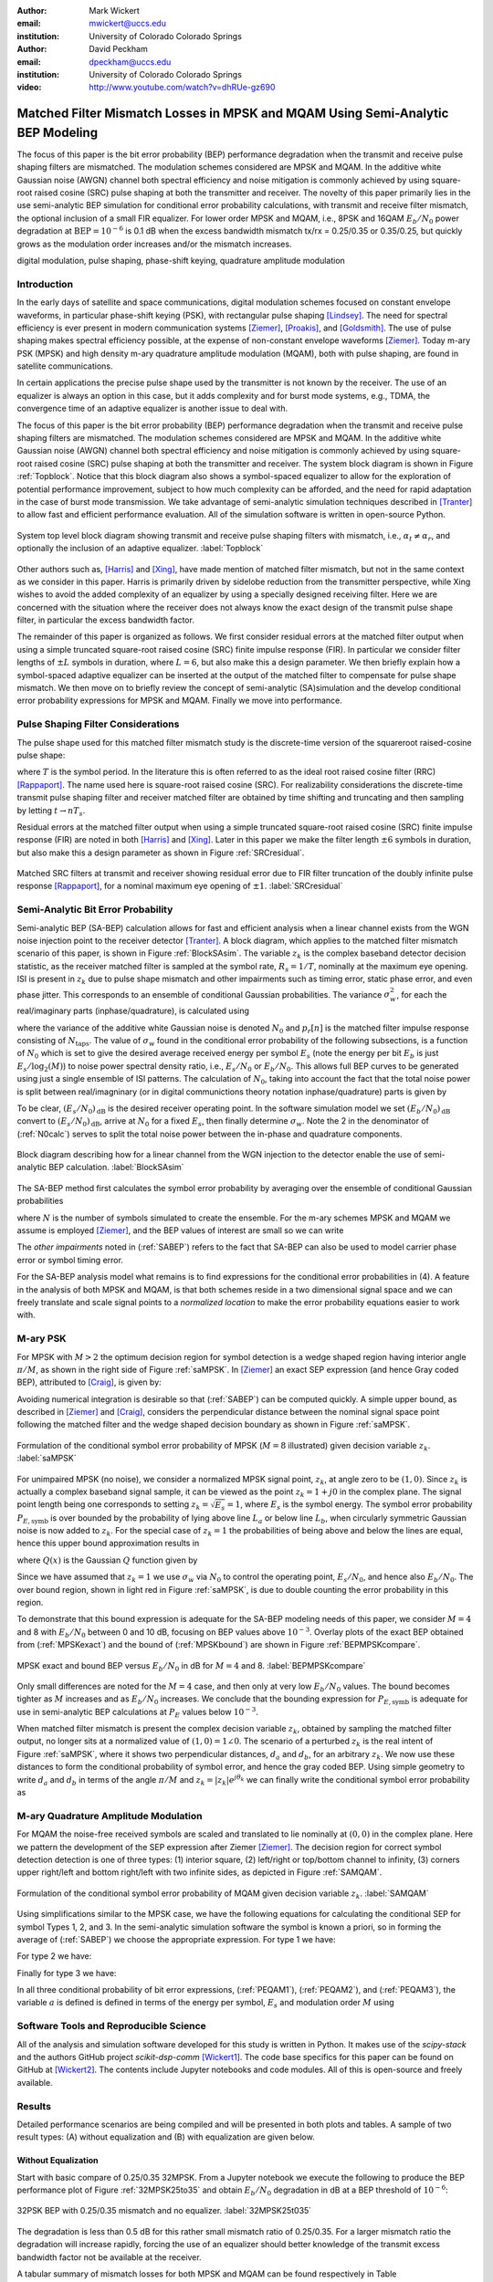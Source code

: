 :author: Mark Wickert
:email: mwickert@uccs.edu
:institution: University of Colorado Colorado Springs

:author: David Peckham
:email: dpeckham@uccs.edu
:institution: University of Colorado Colorado Springs

:video: http://www.youtube.com/watch?v=dhRUe-gz690

--------------------------------------------------------------------------------
Matched Filter Mismatch Losses in MPSK and MQAM Using Semi-Analytic BEP Modeling
--------------------------------------------------------------------------------

.. class:: abstract

   The focus of this paper is the bit error probability (BEP) performance 
   degradation when the transmit and receive pulse shaping filters are 
   mismatched. The modulation schemes considered are MPSK and MQAM. 
   In the additive white Gaussian noise (AWGN) channel both spectral 
   efficiency and noise mitigation is commonly achieved by using 
   square-root raised cosine (SRC) pulse shaping at both the transmitter 
   and receiver. The novelty of this paper primarily lies in the use 
   semi-analytic BEP simulation for conditional error probability calculations, with transmit and receive filter mismatch, the optional inclusion of a small FIR equalizer. For lower order MPSK and MQAM, i.e., 8PSK and 16QAM :math:`E_b/N_0` power degradation at :math:`\text{BEP} = 10^{-6}` is 0.1 dB when the excess bandwidth mismatch tx/rx = 0.25/0.35 or 0.35/0.25, but quickly grows as the modulation order increases and/or the mismatch increases. 


.. class:: keywords

   digital modulation, pulse shaping, phase-shift keying, 
   quadrature amplitude modulation 


Introduction
------------

In the early days of satellite and space communications, digital
modulation schemes focused on constant envelope waveforms, in particular
phase-shift keying (PSK), with rectangular pulse shaping [Lindsey]_. 
The need for spectral efficiency is ever present in modern communication 
systems [Ziemer]_, [Proakis]_, and [Goldsmith]_. The use of pulse 
shaping makes spectral efficiency possible, at the expense of non-constant 
envelope waveforms [Ziemer]_. Today m-ary PSK (MPSK) and
high density m-ary quadrature amplitude modulation (MQAM), both with
pulse shaping, are found in satellite communications.

In certain applications the precise pulse shape used by the transmitter
is not known by the receiver. The use of an equalizer is always an
option in this case, but it adds complexity and for burst mode systems,
e.g., TDMA, the convergence time of an adaptive equalizer is another
issue to deal with.

The focus of this paper is the bit error probability (BEP) performance
degradation when the transmit and receive pulse shaping filters are
mismatched. The modulation schemes considered are MPSK and MQAM. In the
additive white Gaussian noise (AWGN) channel both spectral efficiency
and noise mitigation is commonly achieved by using square-root raised
cosine (SRC) pulse shaping at both the transmitter and receiver. The
system block diagram is shown in Figure :ref:`Topblock`.
Notice that this block diagram also shows a symbol-spaced equalizer to
allow for the exploration of potential performance improvement, subject
to how much complexity can be afforded, and the need for rapid
adaptation in the case of burst mode transmission. We take advantage of
semi-analytic simulation techniques described in 
[Tranter]_ to allow fast and efficient performance
evaluation. All of the simulation software is written in open-source
Python.


.. figure:: Block_top.pdf
   :scale: 85%
   :align: center
   :figclass: htb

   System top level block diagram showing transmit and receive pulse
   shaping filters with mismatch, i.e., :math:`\alpha_t \neq \alpha_r`,
   and optionally the inclusion of an adaptive equalizer. :label:`Topblock`


Other authors such as, [Harris]_ and [Xing]_, have made mention of matched filter
mismatch, but not in the same context as we consider in this paper.
Harris is primarily driven by sidelobe reduction from the transmitter
perspective, while Xing wishes to avoid the added complexity of an
equalizer by using a specially designed receiving filter. Here we are
concerned with the situation where the receiver does not always know the
exact design of the transmit pulse shape filter, in particular the
excess bandwidth factor.

The remainder of this paper is organized as follows. We first consider
residual errors at the matched filter output when using a simple
truncated square-root raised cosine (SRC) finite impulse response (FIR).
In particular we consider filter lengths of :math:`\pm L` symbols in
duration, where :math:`L=6`, but also make this a design parameter. We
then briefly explain how a symbol-spaced adaptive equalizer can be
inserted at the output of the matched filter to compensate for pulse
shape mismatch. We then move on to briefly review the concept of
semi-analytic (SA)simulation and the develop conditional error
probability expressions for MPSK and MQAM. Finally we move into
performance.


Pulse Shaping Filter Considerations
-----------------------------------

The pulse shape used for this matched filter mismatch study is the
discrete-time version of the squareroot raised-cosine pulse shape:

.. math::
   :label: SRCpulse

   p_\text{SRC}(t) = \begin{cases}
           1 - \alpha +4\alpha/\pi, & t = 0 \\
           \frac{\alpha}{\sqrt{2}}\Big[\big(1+\frac{2}{\pi}\big)\sin\big(\frac{\pi}{4\alpha}\big) \\
           \quad\quad\big(1-\frac{2}{\pi}\big)\cos\big(\frac{\pi}{4\alpha}\big)\Big], & t = 
           \pm \frac{T}{4\alpha} \\
           \Big\{\sin\big[\pi t(1-\alpha)/T\big] + \\
           4\alpha t\cos\big[\pi t(1+\alpha)/T\big]/T\Big\}/ \\
           \Big\{\pi t\big[1 - (4\alpha t/T)^2\big]/T\Big\}^{-1}, & \text{otherwise}
       \end{cases}

where :math:`T` is the symbol period. In the literature this is often
referred to as the ideal root raised cosine filter (RRC)
[Rappaport]_. The name used here is square-root
raised cosine (SRC). For realizability considerations the discrete-time
transmit pulse shaping filter and receiver matched filter are obtained
by time shifting and truncating and then sampling by letting
:math:`t\rightarrow n T_s`.

Residual errors at the matched filter output when using a simple
truncated square-root raised cosine (SRC) finite impulse response (FIR)
are noted in both [Harris]_ and [Xing]_. Later in this paper we make the filter
length :math:`\pm 6` symbols in duration, but also make this a design
parameter as shown in Figure :ref:`SRCresidual`.

.. figure:: Residual_compare_4QAM.pdf
   :scale: 50%
   :align: center
   :figclass: htb

   Matched SRC filters at transmit and receiver showing residual error
   due to FIR filter truncation of the doubly infinite pulse response
   [Rappaport]_, for a nominal maximum eye opening
   of :math:`\pm 1`. :label:`SRCresidual`


Semi-Analytic Bit Error Probability
-----------------------------------

Semi-analytic BEP (SA-BEP) calculation allows for fast and efficient
analysis when a linear channel exists from the WGN noise injection point
to the receiver detector [Tranter]_. A block
diagram, which applies to the matched filter mismatch scenario of this
paper, is shown in Figure :ref:`BlockSAsim`. The variable
:math:`z_k` is the complex baseband detector decision statistic, as the
receiver matched filter is sampled at the symbol rate, :math:`R_s=1/T`,
nominally at the maximum eye opening. ISI is present in :math:`z_k` due
to pulse shape mismatch and other impairments such as timing error,
static phase error, and even phase jitter. This corresponds to an
ensemble of conditional Gaussian probabilities. The variance
:math:`\sigma_w^2`, for each the real/imaginary parts
(inphase/quadrature), is calculated using

.. math::
   :label: noisePwr

   \sigma_w^2 = N_0\cdot \sum_{n=0}^{N_\text{taps}-1} |p_r[n]|^2,

where the variance of the additive white Gaussian noise is denoted
:math:`N_0` and :math:`p_r[n]` is the matched filter impulse response
consisting of :math:`N_\text{taps}`. The value of :math:`\sigma_w` found
in the conditional error probability of the following subsections, is a
function of :math:`N_0` which is set to give the desired average
received energy per symbol :math:`E_s` (note the energy per bit
:math:`E_b` is just :math:`E_s/\log_2(M)`) to noise power spectral
density ratio, i.e., :math:`E_s/N_0` or :math:`E_b/N_0`. This allows
full BEP curves to be generated using just a single ensemble of ISI
patterns. The calculation of :math:`N_0`, taking into account the fact
that the total noise power is split between real/imagninary (or in 
digital communictions theory notation inphase/quadrature) parts is given by

.. math::
   :label: N0calc

   N_0 = \frac{E_s}{2\cdot 10^{(E_s/N_0)_\text{dB}/10}}

To be clear, :math:`(E_s/N_0)_\text{dB}` is the desired receiver
operating point. In the software simulation model we set
:math:`(E_b/N_0)_\text{dB}` convert to :math:`(E_s/N_0)_\text{dB}`,
arrive at :math:`N_0` for a fixed :math:`E_s`, then finally determine
:math:`\sigma_w`. Note the 2 in the denominator of
(:ref:`N0calc`) serves to split the total noise power between
the in-phase and quadrature components.

.. figure:: Block_SA.pdf
   :scale: 90%
   :align: center
   :figclass: htb

   Block diagram describing how for a linear channel from the WGN
   injection to the detector enable the use of semi-analytic BEP
   calculation. :label:`BlockSAsim`

The SA-BEP method first calculates the symbol error probability by
averaging over the ensemble of conditional Gaussian probabilities

.. math::
   :label: SABEP

   P_{E,\text{symb}} = \frac{1}{N} \sum_{k=1}^N \text{Pr}\{\text{Error}|z_k,
   \sigma_w,\text{other impairments}\}    

where :math:`N` is the number of symbols simulated to create the
ensemble. For the m-ary schemes MPSK and MQAM we assume is employed
[Ziemer]_, and the BEP values of interest are small
so we can write

.. math:: 
   :label: SEP2BEP

   \text{BEP} = \frac{P_{E,\text{symb}}}{\text{log}_2(M)}

The *other impairments* noted in (:ref:`SABEP`) refers to the
fact that SA-BEP can also be used to model carrier phase error or symbol
timing error.

For the SA-BEP analysis model what remains is to find expressions for
the conditional error probabilities in (4). A feature in the analysis of
both MPSK and MQAM, is that both schemes reside in a two dimensional
signal space and we can freely translate and scale signal points to a
*normalized location* to make the error probability equations easier to
work with.


M-ary PSK
---------

For MPSK with :math:`M > 2` the optimum decision region for symbol
detection is a wedge shaped region having interior angle :math:`\pi/M`,
as shown in the right side of Figure :ref:`saMPSK`. In [Ziemer]_ an 
exact SEP expression (and hence Gray coded BEP), attributed to [Craig]_, 
is given by:

.. math::
   :label: MPSKexact

   P_{E,\text{symb}} = \frac{1}{\pi}\int_0^{\pi-\pi/M} \exp\left(\frac{(E_s/N_0)
   \sin^2(\pi/M)}{\sin^2(\phi)}\right)\, d\phi

Avoiding numerical integration is desirable so that
(:ref:`SABEP`) can be computed quickly. A simple upper bound,
as described in [Ziemer]_ and
[Craig]_, considers the perpendicular distance
between the nominal signal space point following the matched filter and
the wedge shaped decision boundary as shown in
Figure :ref:`saMPSK`.

.. figure:: MPSK_SA_analysis.pdf
   :scale: 65%
   :align: center
   :figclass: htb

   Formulation of the conditional symbol error probability of MPSK
   (:math:`M=8` illustrated) given decision variable :math:`z_k`. :label:`saMPSK`


For unimpaired MPSK (no noise), we consider a normalized MPSK signal
point, :math:`z_k`, at angle zero to be :math:`(1,0)`. Since :math:`z_k`
is actually a complex baseband signal sample, it can be viewed as the
point :math:`z_k = 1 + j0` in the complex plane. The signal point length
being one corresponds to setting :math:`z_k = \sqrt{E_s} = 1`, where
:math:`E_s` is the symbol energy. The symbol error probability
:math:`P_{E,\text{symb}}` is over bounded by the probability of lying
above line :math:`L_a` or below line :math:`L_b`, when circularly
symmetric Gaussian noise is now added to :math:`z_k`. For the special
case of :math:`z_k = 1` the probabilities of being above and below the
lines are equal, hence this upper bound approximation results in

.. math::
   :label: MPSKbound

   P_{E,\text{symb}} \simeq 2Q\left(\frac{z_k\cdot\sin(\pi/M)}{\sigma_w}\right)=
   2Q\left(\frac{\sin(\pi/M)}{\sigma_w}\right),

where :math:`Q(x)` is the Gaussian :math:`Q` function given by

.. math::
   :label: Qfctn

   Q(x) = \frac{1}{\sqrt{2\pi}} \int_x^\infty e^{-t^2/2}\, dt

Since we have assumed that :math:`z_k = 1` we use :math:`\sigma_w` via
:math:`N_0` to control the operating point, :math:`E_s/N_0`, and hence
also :math:`E_b/N_0`. The over bound region, shown in light red in
Figure :ref:`saMPSK`, is due to double counting the error
probability in this region.

To demonstrate that this bound expression is adequate for the SA-BEP
modeling needs of this paper, we consider :math:`M=4` and 8 with
:math:`E_b/N_0` between 0 and 10 dB, focusing on BEP values above
:math:`10^{-3}`. Overlay plots of the exact BEP obtained from
(:ref:`MPSKexact`) and the bound of
(:ref:`MPSKbound`) are shown in
Figure :ref:`BEPMPSKcompare`.

.. figure:: 4PSK_8PSK_BEP_Exact_vs_Bound.pdf
   :scale: 65%
   :align: center
   :figclass: htb

   MPSK exact and bound BEP versus :math:`E_b/N_0` in dB for :math:`M=4`
   and 8. :label:`BEPMPSKcompare`

Only small differences are noted for the :math:`M=4` case, and then only
at very low :math:`E_b/N_0` values. The bound becomes tighter as
:math:`M` increases and as :math:`E_b/N_0` increases. We conclude that
the bounding expression for :math:`P_{E,\text{symb}}` is adequate for
use in semi-analytic BEP calculations at :math:`P_E` values below
:math:`10^{-3}`.

When matched filter mismatch is present the complex decision variable
:math:`z_k`, obtained by sampling the matched filter output, no longer
sits at a normalized value of :math:`(1,0) = 1\angle 0`. The scenario of
a perturbed :math:`z_k` is the real intent of
Figure :ref:`saMPSK`, where it shows two perpendicular
distances, :math:`d_a` and :math:`d_b`, for an arbitrary :math:`z_k`. We
now use these distances to form the conditional probability of symbol
error, and hence the gray coded BEP. Using simple geometry to write
:math:`d_a` and :math:`d_b` in terms of the angle :math:`\pi/M` and
:math:`z_k = |z_k|e^{j\theta_k}` we can finally write the conditional
symbol error probability as

.. math::
   :label: MPSKsepfnl
   :type: eqnarray

       P_{E,\text{symb}}(z_k,\sigma_w) &=& Q\left(\frac{|z_k|\sin(\pi/M - 
       |\theta_k|)}{\sigma_w}\right) + \nonumber \\
       && Q\left(\frac{|z_k|\sin(\pi/M + |\theta_k|)}{\sigma_w}\right).


M-ary Quadrature Amplitude Modulation
-------------------------------------

For MQAM the noise-free received symbols are scaled and translated to
lie nominally at :math:`(0,0)` in the complex plane. Here we pattern the
development of the SEP expression after Ziemer
[Ziemer]_. The decision region for correct symbol
detection detection is one of three types: (1) interior square, (2)
left/right or top/bottom channel to infinity, (3) corners upper
right/left and bottom right/left with two infinite sides, as depicted in
Figure :ref:`SAMQAM`.

.. figure:: MQAM_SA_analysis.pdf
   :scale: 65%
   :align: center
   :figclass: htb

   Formulation of the conditional symbol error probability of MQAM given
   decision variable :math:`z_k`. :label:`SAMQAM`


Using simplifications similar to the MPSK case, we have the following
equations for calculating the conditional SEP for symbol Types 1, 2, and
3. In the semi-analytic simulation software the symbol is known a
priori, so in forming the average of (:ref:`SABEP`) we choose
the appropriate expression. For type 1 we have:

.. math::
   :label: PEQAM1

   \begin{split}
       P_{E|\text{type 1}}(z_k,\sigma_w| \text{type 1}) \text{ = \hspace{1.45in}} \\
       Q\left(\frac{a - \text{Re}\{z_k\}}{\sigma_w}\right)
       + Q\left(\frac{a + \text{Re}\{z_k\}}{\sigma_w}\right) \\
       + Q\left(\frac{a - \text{Im}\{z_k\}}{\sigma_w}\right) 
       + Q\left(\frac{a + \text{Im}\{z_k\}}{\sigma_w}\right)
   \end{split}

For type 2 we have:

.. math::
   :label: PEQAM2

   \begin{split}
       P_{E|\text{type 2}}(z_k,\sigma_w| \text{type 2}) \text{ = \hspace{1.45in}} \\
       Q\left(\frac{a - \text{Re}\{z_k\}}{\sigma_w}\right) 
       + Q\left(\frac{a + \text{Re}\{z_k\}}{\sigma_w}\right) \\
       + Q\left(\frac{a \pm \text{Im}\{z_k\}}{\sigma_w}\right) 
   \end{split}

Finally for type 3 we have:

.. math::
   :label: PEQAM3

   \begin{split}
       P_{E|\text{type 3}}(z_k,\sigma_w| \text{type 3}) \text{ = \hspace{1.5in}} \\
       Q\left(\frac{a \pm \text{Re}\{z_k\}}{\sigma_w}\right)
       + Q\left(\frac{a \pm \text{Im}\{z_k\}}{\sigma_w}\right)
   \end{split}

In all three conditional probability of bit error expressions, (:ref:`PEQAM1`), 
(:ref:`PEQAM2`), and (:ref:`PEQAM3`), the variable :math:`a` is defined is defined in 
terms of the energy per symbol, :math:`E_s` and modulation order :math:`M` using

.. math:: 
   :label: QAMfinda

   a = \sqrt{\frac{3E_s}{2(M-1)}}.

Software Tools and Reproducible Science
---------------------------------------

All of the analysis and simulation software developed for this study is
written in Python. It makes use of the *scipy-stack* and the authors
GitHub project *scikit-dsp-comm* [Wickert1]_.
The code base specifics for this paper can be found on GitHub at
[Wickert2]_. The contents include Jupyter notebooks
and code modules. All of this is open-source and freely available.

Results
-------

Detailed performance scenarios are being compiled and will be presented
in both plots and tables. A sample of two result types: (A) without
equalization and (B) with equalization are given below.

Without Equalization
====================

Start with basic compare of 0.25/0.35 32MPSK. From a Jupyter notebook we
execute the following to produce the BEP performance plot of
Figure :ref:`32MPSK25to35` and obtain :math:`E_b/N_0` degradation in
dB at a BEP threshold of :math:`10^{-6}`:


.. figure:: BEP_32PSK_25to35_5d_plt.pdf
   :scale: 65%
   :align: center
   :figclass: htb
   

   32PSK BEP with 0.25/0.35 mismatch and no equalizer. :label:`32MPSK25t035`

The degradation is less than 0.5 dB for this rather small mismatch ratio
of 0.25/0.35. For a larger mismatch ratio the degradation will increase
rapidly, forcing the use of an equalizer should better knowledge of the
transmit excess bandwidth factor not be available at the receiver.

A tabular summary of mismatch losses for both MPSK and MQAM can be found respectively in Table :ref:`mismatchloss1` 
and Table :ref:`mismatchloss2`.
   
   
.. table:: MPSK degradation resulting from filter mismatch. :label:`mismatchloss1`
   :class: w
   :widths: auto

   +----+-----------------------------------+---------+---------+---------+---------+---------+---------+---------+---------+---------+---------+
   |    | :math:`\mathbf{\alpha}_\text{tx}` | 0.25    | 0.25    | 0.25    | 0.25    | 0.25    | 0.3     | 0.35    | 0.4     | 0.45    | 0.5     |
   +----+-----------------------------------+---------+---------+---------+---------+---------+---------+---------+---------+---------+---------+
   |    | :math:`\mathbf{\alpha}_\text{rx}` | 0.3     | 0.35    | 0.4     | 0.45    | 0.5     | 0.25    | 0.25    | 0.25    | 0.25    | 0.25    |
   +----+-----------------------------------+---------+---------+---------+---------+---------+---------+---------+---------+---------+---------+
   | M  | BEP                               | :math:`\hspace{1.9in} E_b/N_0` Degradation (dB)                                                   |
   +====+===================================+=========+=========+=========+=========+=========+=========+=========+=========+=========+=========+
   | 4  | :math:`10^{-5}`                   | 0\*     | 0\*     | 0\*     | 1.75E-2 | 3.82E-2 | 0\*     | 0\*     | 0\*     | 1.63E-2 | 3.78E-2 |
   +----+-----------------------------------+---------+---------+---------+---------+---------+---------+---------+---------+---------+---------+
   | 4  | :math:`10^{-6}`                   | 0\*     | 0\*     | 0\*     | 2.56E-2 | 4.70E-2 | 0\*     | 0\*     | 0\*     | 2.68E-2 | 4.88E-2 |
   +----+-----------------------------------+---------+---------+---------+---------+---------+---------+---------+---------+---------+---------+
   | 4  | :math:`10^{-7}`                   | 0\*     | 0\*     | 0\*     | 2.99E-2 | 5.64E-2 | 0\*     | 0\*     | 0\*     | 2.98E-2 | 6.36E-2 |
   +----+-----------------------------------+---------+---------+---------+---------+---------+---------+---------+---------+---------+---------+
   | 4  | :math:`10^{-8}`                   | 0\*     | 0\*     | 1.08E-2 | 3.54E-2 | 7.11E-2 | 0\*     | 0\*     | 1.28E-2 | 3.48E-2 | 7.28E-2 |
   +----+-----------------------------------+---------+---------+---------+---------+---------+---------+---------+---------+---------+---------+
   | 4  | :math:`10^{-9}`                   | 0\*     | 0\*     | 1.54E-2 | 4.56E-2 | 8.14E-2 | 0\*     | 0\*     | 1.60E-2 | 4.18E-2 | 8.10E-2 |
   +----+-----------------------------------+---------+---------+---------+---------+---------+---------+---------+---------+---------+---------+
   | 8  | :math:`10^{-5}`                   | 0\*     | 0\*     | 3.04E-2 | 7.82E-2 | 1.36E-1 | 0\*     | 0\*     | 3.37E-2 | 7.59E-2 | 1.42E-1 |
   +----+-----------------------------------+---------+---------+---------+---------+---------+---------+---------+---------+---------+---------+
   | 8  | :math:`10^{-6}`                   | 0\*     | 0\*     | 4.01E-2 | 9.80E-2 | 1.88E-1 | 0\*     | 0\*     | 4.19E-2 | 1.04E-1 | 1.74E-1 |
   +----+-----------------------------------+---------+---------+---------+---------+---------+---------+---------+---------+---------+---------+
   | 8  | :math:`10^{-7}`                   | 0\*     | 0\*     | 5.22E-2 | 1.17E-1 | 2.28E-1 | 0\*     | 0\*     | 4.37E-2 | 1.25E-1 | 2.12E-1 |
   +----+-----------------------------------+---------+---------+---------+---------+---------+---------+---------+---------+---------+---------+
   | 8  | :math:`10^{-8}`                   | 0\*     | 1.04E-2 | 6.32E-2 | 1.35E-1 | 2.55E-1 | 0\*     | 0\*     | 6.11E-2 | 1.48E-1 | 2.59E-1 |
   +----+-----------------------------------+---------+---------+---------+---------+---------+---------+---------+---------+---------+---------+
   | 8  | :math:`10^{-9}`                   | 0\*     | 1.52E-2 | 7.11E-2 | 1.62E-1 | 3.08E-1 | 0\*     | 1.26E-2 | 6.77E-2 | 1.66E-1 | 3.01E-1 |
   +----+-----------------------------------+---------+---------+---------+---------+---------+---------+---------+---------+---------+---------+
   | 16 | :math:`10^{-5}`                   | 0\*     | 3.27E-2 | 1.35E-1 | 3.20E-1 | 6.54E-1 | 0\*     | 3.73E-2 | 1.38E-1 | 3.10E-1 | 5.49E-1 |
   +----+-----------------------------------+---------+---------+---------+---------+---------+---------+---------+---------+---------+---------+
   | 16 | :math:`10^{-6}`                   | 0\*     | 4.71E-2 | 1.74E-1 | 4.04E-1 | 7.12E-1 | 0\*     | 4.27E-2 | 1.70E-1 | 4.14E-1 | 6.76E-1 |
   +----+-----------------------------------+---------+---------+---------+---------+---------+---------+---------+---------+---------+---------+
   | 16 | :math:`10^{-7}`                   | 0\*     | 5.85E-2 | 2.40E-1 | 4.78E-1 | 8.79E-1 | 0\*     | 5.76E-2 | 2.20E-1 | 4.68E-1 | 8.35E-1 |
   +----+-----------------------------------+---------+---------+---------+---------+---------+---------+---------+---------+---------+---------+
   | 16 | :math:`10^{-8}`                   | 1.27E-2 | 6.48E-2 | 2.33E-1 | 5.97E-1 | 1.07E+0 | 1.02E-2 | 6.27E-2 | 2.49E-1 | 5.92E-1 | 1.04E+0 |
   +----+-----------------------------------+---------+---------+---------+---------+---------+---------+---------+---------+---------+---------+
   | 16 | :math:`10^{-9}`                   | 1.19E-2 | 7.31E-2 | 2.90E-1 | 6.28E-1 | 1.15E+0 | 1.44E-2 | 8.18E-2 | 2.88E-1 | 6.68E-1 | 1.25E+0 |
   +----+-----------------------------------+---------+---------+---------+---------+---------+---------+---------+---------+---------+---------+
   | 32 | :math:`10^{-5}`                   | 3.63E-2 | 1.69E-1 | 5.82E-1 | 1.49E+0 | 2.60E+0 | 3.62E-2 | 1.69E-1 | 5.81E-1 | 1.36E+0 | 2.54E+0 |
   +----+-----------------------------------+---------+---------+---------+---------+---------+---------+---------+---------+---------+---------+
   | 32 | :math:`10^{-6}`                   | 4.95E-2 | 2.01E-1 | 7.07E-1 | 1.91E+0 | 3.22E+0 | 4.80E-2 | 1.94E-1 | 7.02E-1 | 1.55E+0 | 2.96E+0 |
   +----+-----------------------------------+---------+---------+---------+---------+---------+---------+---------+---------+---------+---------+
   | 32 | :math:`10^{-7}`                   | 5.67E-2 | 2.48E-1 | 9.17E-1 | 1.95E+0 | 4.40E+0 | 6.51E-2 | 2.50E-1 | 9.25E-1 | 2.09E+0 | 3.83E+0 |
   +----+-----------------------------------+---------+---------+---------+---------+---------+---------+---------+---------+---------+---------+
   | 32 | :math:`10^{-8}`                   | 7.35E-2 | 2.90E-1 | 9.56E-1 | 2.38E+0 | 4.82E+0 | 8.07E-2 | 3.40E-1 | 1.11E+0 | 2.59E+0 | 4.07E+0 |
   +----+-----------------------------------+---------+---------+---------+---------+---------+---------+---------+---------+---------+---------+
   | 32 | :math:`10^{-9}`                   | 8.62E-2 | 3.18E-1 | 1.15E+0 | 2.79E+0 | 5.27E+0 | 8.26E-2 | 3.29E-1 | 1.19E+0 | 3.25E+0 | 4.37E+0 |
   +----+-----------------------------------+---------+---------+---------+---------+---------+---------+---------+---------+---------+---------+
   | \* degradation less than 0.01 dB                                                                                                           |
   +----+-----------------------------------+---------+---------+---------+---------+---------+---------+---------+---------+---------+---------+


.. table:: MQAM degradation resulting from filter mismatch. :label:`mismatchloss2`
   :class: w
   :widths: auto

   +-----+-----------------------------------+----------+----------+---------+---------+---------+----------+----------+---------+---------+---------+
   |     | :math:`\mathbf{\alpha}_\text{tx}` | 0.25     | 0.25     | 0.25    | 0.25    | 0.25    | 0.3      | 0.35     | 0.4     | 0.45    | 0.5     |
   +-----+-----------------------------------+----------+----------+---------+---------+---------+----------+----------+---------+---------+---------+
   |     | :math:`\mathbf{\alpha}_\text{rx}` | 0.3      | 0.35     | 0.4     | 0.45    | 0.5     | 0.25     | 0.25     | 0.25    | 0.25    | 0.25    |
   +-----+-----------------------------------+----------+----------+---------+---------+---------+----------+----------+---------+---------+---------+
   | M   | BEP                               | :math:`\hspace{2.0in} E_b/N_0` Degradation (dB)                                                       |
   +=====+===================================+==========+==========+=========+=========+=========+==========+==========+=========+=========+=========+
   | 4   | :math:`10^{-5}`                   | 0\*      | 0\*      | 0\*     | 2.36E-2 | 4.85E-2 | 0\*      | 0\*      | 0\*     | 2.31E-2 | 4.58E-2 |
   +-----+-----------------------------------+----------+----------+---------+---------+---------+----------+----------+---------+---------+---------+
   | 4   | :math:`10^{-6}`                   | 0\*      | 0\*      | 0\*     | 2.45E-2 | 4.64E-2 | 0\*      | 0\*      | 0\*     | 2.61E-2 | 4.90E-2 |
   +-----+-----------------------------------+----------+----------+---------+---------+---------+----------+----------+---------+---------+---------+
   | 4   | :math:`10^{-7}`                   | 0\*      | 0\*      | 0\*     | 2.46E-2 | 4.91E-2 | 0\*      | 0\*      | 0\*     | 2.20E-2 | 4.83E-2 |
   +-----+-----------------------------------+----------+----------+---------+---------+---------+----------+----------+---------+---------+---------+
   | 4   | :math:`10^{-8}`                   | 0\*      | 0\*      | 0\*     | 2.32E-2 | 4.63E-2 | 0\*      | 0\*      | 0\*     | 2.52E-2 | 4.53E-2 |
   +-----+-----------------------------------+----------+----------+---------+---------+---------+----------+----------+---------+---------+---------+
   | 4   | :math:`10^{-9}`                   | 0\*      | 0\*      | 0\*     | 2.56E-2 | 4.85E-2 | 0\*      | 0\*      | 0\*     | 2.28E-2 | 4.71E-2 |
   +-----+-----------------------------------+----------+----------+---------+---------+---------+----------+----------+---------+---------+---------+
   | 16  | :math:`10^{-5}`                   | -1.10E-2 | 5.54E-2  | 1.54E-2 | 1.75E-1 | 2.83E-1 | -4.31E-2 | 4.07E-2  | 5.75E-3 | 1.16E-1 | 2.80E-1 |
   +-----+-----------------------------------+----------+----------+---------+---------+---------+----------+----------+---------+---------+---------+
   | 16  | :math:`10^{-6}`                   | 3.99E-2  | -1.40E-2 | 9.43E-2 | 7.97E-2 | 2.38E-1 | 0\*      | 2.56E-2  | 3.66E-2 | 1.91E-1 | 2.26E-1 |
   +-----+-----------------------------------+----------+----------+---------+---------+---------+----------+----------+---------+---------+---------+
   | 16  | :math:`10^{-7}`                   | -2.76E-2 | 1.75E-2  | 7.63E-2 | 2.05E-1 | 2.91E-1 | 5.10E-2  | -2.44E-2 | 5.85E-2 | 2.18E-1 | 2.53E-1 |
   +-----+-----------------------------------+----------+----------+---------+---------+---------+----------+----------+---------+---------+---------+
   | 16  | :math:`10^{-8}`                   | -2.63E-2 | 3.09E-2  | 3.55E-2 | 1.36E-1 | 2.73E-1 | 3.11E-2  | 2.15E-2  | 5.17E-3 | 1.31E-1 | 2.54E-1 |
   +-----+-----------------------------------+----------+----------+---------+---------+---------+----------+----------+---------+---------+---------+
   | 16  | :math:`10^{-9}`                   | 3.39E-2  | -1.29E-2 | 4.19E-3 | 8.62E-2 | 2.22E-1 | 1.91E-2  | 7.10E-3  | 8.02E-2 | 1.27E-1 | 2.22E-1 |
   +-----+-----------------------------------+----------+----------+---------+---------+---------+----------+----------+---------+---------+---------+
   | 64  | :math:`10^{-5}`                   | -6.12E-2 | 3.31E-2  | 2.45E-1 | 6.80E-1 | 1.19E+0 | -2.93E-2 | 1.43E-1  | 2.81E-1 | 5.53E-1 | 1.17E+0 |
   +-----+-----------------------------------+----------+----------+---------+---------+---------+----------+----------+---------+---------+---------+
   | 64  | :math:`10^{-6}`                   | 4.07E-2  | 9.64E-2  | 2.63E-1 | 6.48E-1 | 1.33E+0 | 4.75E-2  | 4.16E-2  | 2.63E-1 | 8.29E-1 | 1.14E+0 |
   +-----+-----------------------------------+----------+----------+---------+---------+---------+----------+----------+---------+---------+---------+
   | 64  | :math:`10^{-7}`                   | 3.47E-4  | 1.13E-1  | 3.13E-1 | 5.22E-1 | 1.14E+0 | -2.16E-2 | 5.49E-2  | 3.34E-1 | 7.15E-1 | 1.18E+0 |
   +-----+-----------------------------------+----------+----------+---------+---------+---------+----------+----------+---------+---------+---------+
   | 64  | :math:`10^{-8}`                   | 1.91E-2  | 1.43E-1  | 3.07E-1 | 7.02E-1 | 1.20E+0 | 1.09E-2  | 5.43E-2  | 3.06E-1 | 7.47E-1 | 1.18E+0 |
   +-----+-----------------------------------+----------+----------+---------+---------+---------+----------+----------+---------+---------+---------+
   | 64  | :math:`10^{-9}`                   | 2.23E-2  | -4.09E-2 | 3.23E-1 | 6.46E-1 | 1.16E+0 | 8.26E-3  | 9.10E-2  | 3.21E-1 | 6.80E-1 | 1.15E+0 |
   +-----+-----------------------------------+----------+----------+---------+---------+---------+----------+----------+---------+---------+---------+
   | 256 | :math:`10^{-5}`                   | 9.59E-2  | 2.72E-1  | 1.36E+0 | 3.12E+0 | 6.90E+0 | 1.24E-1  | 3.25E-1  | 1.29E+0 | 3.20E+0 | 5.47E+0 |
   +-----+-----------------------------------+----------+----------+---------+---------+---------+----------+----------+---------+---------+---------+
   | 256 | :math:`10^{-6}`                   | 6.83E-2  | 3.18E-1  | 1.26E+0 | 3.33E+0 | 7.01E+0 | 1.68E-1  | 3.27E-1  | 1.34E+0 | 3.53E+0 | 7.32E+0 |
   +-----+-----------------------------------+----------+----------+---------+---------+---------+----------+----------+---------+---------+---------+
   | 256 | :math:`10^{-7}`                   | 5.71E-2  | 3.36E-1  | 1.46E+0 | 3.25E+0 | 6.59E+0 | 3.21E-2  | 3.94E-1  | 1.29E+0 | 3.37E+0 | 6.90E+0 |
   +-----+-----------------------------------+----------+----------+---------+---------+---------+----------+----------+---------+---------+---------+
   | 256 | :math:`10^{-8}`                   | 3.89E-2  | 3.39E-1  | 1.17E+0 | 3.46E+0 | 8.66E+0 | -3.30E-2 | 3.31E-1  | 1.35E+0 | 3.18E+0 | 7.37E+0 |
   +-----+-----------------------------------+----------+----------+---------+---------+---------+----------+----------+---------+---------+---------+
   | 256 | :math:`10^{-9}`                   | 9.90E-2  | 4.04E-1  | 1.34E+0 | 3.68E+0 | 6.79E+0 | 5.65E-2  | 3.67E-1  | 1.36E+0 | 3.36E+0 | 1.10E+1 |
   +-----+-----------------------------------+----------+----------+---------+---------+---------+----------+----------+---------+---------+---------+
   | \* degradation less than 0.01 dB                                                                                                                |
   +-----+-----------------------------------+----------+----------+---------+---------+---------+----------+----------+---------+---------+---------+

With Constrained Use of Equalization
====================================

Continue from previous subsection but bring in 11-tap and 21 tap
equalizers. Consider also the setting of the LMS convergence parameter
:math:`\mu` and the training duration. Again we show the Python code
that runs in Jupyter notebook to model pulse shape mismatch and this
time implements a short tap length adaptive equalizer to mitigate the
BEP degradation. The gradation with and without equalization is shown in
the listing below:
|

The BEP plot shown in Figure :ref:`16QAM25to50` demonstrates how a
21-tap equalizer can mitigate the mismatch losses when the excess
bandwidth factor ratio is rather large, i.e., 0.25/0.5.

.. figure:: BEP_16QAM_25to5_eq21.pdf
   :scale: 65%
   :align: center
   :figclass: htb
   

   16QAM BEP with large mismatch and then the inclusion of a 21-tap
   equalizer. :label:`16QAM25to50`


Conclusion and Planned Extensions
---------------------------------

A few results are included in this draft, but more will be provided in
the final version.

Planned extensions include degradations due to phase jitter, static
phase error, and timing errors.


Acknowledgment
--------------

The author wishes to thank Jim Rasmussen for generating interest in this
topic and related discussions that have taken place over the last few
years working at Cosmic AES.

References
----------

.. [Lindsey] W. Lindsey and M. Simon, Telecommunications Systems Engineering, original edition Prentice Hall, 1973. Reprint Dover Publications, 2011.

.. [Ziemer] R. Ziemer and W. Tranter, Principles of Communications, seventh edition, John Wiley, 2015. 

.. [Proakis] G.J. Proakis, Digital Communications, 4th ed., McGraw Hill, 2001.

.. [Goldsmith] A. Goldsmith, Wireless Communications, Cambridge University Press, 2005.

.. [Tranter] W. Tranter, K. Shanmugan, T. Rappaport, and K. Kosbar, Principles of Communication Systems Simulation with Wireless Applications, Prentice Hall, 2004.

.. [Harris] F. Harris, C. Dick, S. Seshagiri, and K. Moerder, “An improved square-root nyquist shaping filter,” Proceeding of the SDR 05 Technical Conference and Product Exposition, 2005.

.. [Xing] T. Xing, Y. Zhan, and J. Lu, “A Performance Optimized Design of Receiving Filter for Non-Ideally Shaped Modulated Signals,” in *IEEE International Conference on Communications*, p. 914-919, 2008.

.. [Rappaport] T. Rappaport, Wireless Communications: Principles and Practice, Prentice Hall, 1999.

.. [Craig] J. Craig, “A New, Simple and Exact Result for Calculating the Probability of Error for Two-Dimensional Signal Constellations,” in *IEEE Milcom ’91*, p. 571-575, 1991.

.. [Wickert1] M. Wickert, “Scikit-dsp-comm: a collection of functions and classes to support signal processing and communications theory teaching and research,” https://github.com/mwickert/scikit-dsp-comm. 

.. [Wickert2] M. Wickert, “Matched filter mismatch losses: a Python sofware repository”, https://github.com/mwickert/Matched_Filter_Mismatch_Losses.

.. [Fitzpatrick] Fitzpatrick, W., Wickert, M., and Semwal, S. (2013) 3D Sound Imaging with Head Tracking, *Proceedings IEEE 15th Digital Signal Processing Workshop/7th Signal Processing Education Workshop*.

.. [Beranek] Beranek, L. and Mellow, T (2012). *Acoustics: Sound Fields and Transducers*. London: Elsevier.

.. _`https://github.com/mwickert/scikit-dsp-comm`: https://github.com/mwickert/scikit-dsp-comm

.. _`https://github.com/mwickert/Matched_Filter_Mismatch_Losses`: https://github.com/mwickert/Matched_Filter_Mismatch_Losses

.. _`10.25080/Majora-4af1f417-00e`: http://conference.scipy.org/proceedings/scipy2018/mark_wickert_250.html